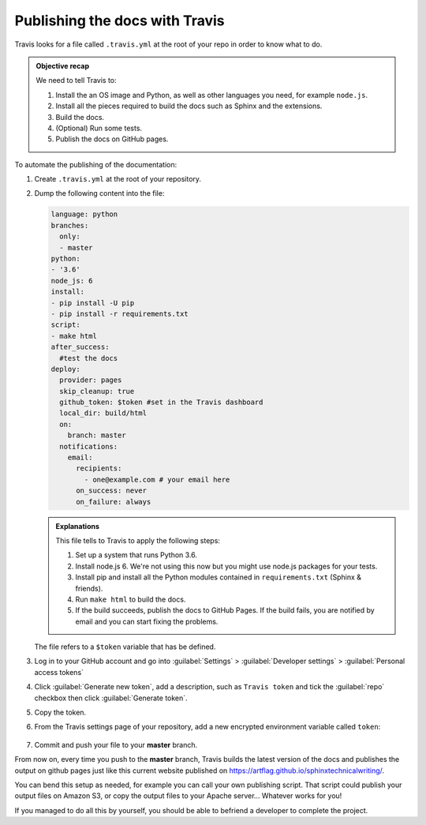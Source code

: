 .. _config-travis:

Publishing the docs with Travis
===============================

Travis looks for a file called ``.travis.yml`` at the root of your repo in order to know
what to do.

.. admonition:: Objective recap

   We need to tell Travis to:

   #. Install the an OS image and Python, as well as other languages you need, for example ``node.js``.
   #. Install all the pieces required to build the docs such as Sphinx and the extensions.
   #. Build the docs.
   #. (Optional) Run some tests.
   #. Publish the docs on GitHub pages.

To automate the publishing of the documentation:

#. Create ``.travis.yml`` at the root of your repository.
#. Dump the following content into the file:

   .. code-block:: yaml

      language: python
      branches:
        only:
        - master
      python:
      - '3.6'
      node_js: 6
      install:
      - pip install -U pip
      - pip install -r requirements.txt
      script:
      - make html
      after_success:
        #test the docs
      deploy:
        provider: pages
        skip_cleanup: true
        github_token: $token #set in the Travis dashboard
        local_dir: build/html
        on:
          branch: master
        notifications:
          email:
            recipients:
              - one@example.com # your email here
            on_success: never
            on_failure: always

   .. admonition:: Explanations

      This file tells to Travis to apply the following steps:

      #. Set up a system that runs Python 3.6.
      #. Install node.js 6. We're not using this now but you might use node.js packages for your tests.
      #. Install pip and install all the Python modules contained in ``requirements.txt`` (Sphinx & friends).
      #. Run ``make html`` to build the docs.
      #. If the build succeeds, publish the docs to GitHub Pages. If the build fails, you are notified by email and you can start fixing the problems.

   The file refers to a ``$token`` variable that has be defined.

#. Log in to your GitHub account and go into :guilabel:`Settings` > :guilabel:`Developer settings` > :guilabel:`Personal access tokens`

#. Click :guilabel:`Generate new token`, add a description, such as ``Travis token`` and tick the :guilabel:`repo`
   checkbox then click :guilabel:`Generate token`.

#. Copy the token.

#. From the Travis settings page of your repository, add a new encrypted environment variable called ``token``:

   .. figure:: images/travis-env.png

#. Commit and push your file to your **master** branch.

From now on, every time you push to the **master** branch, Travis builds the latest version of the docs and
publishes the output on github pages just like this current website published on
`https://artflag.github.io/sphinxtechnicalwriting/ <https://artflag.github.io/sphinxtechnicalwriting/>`__.

You can bend this setup as needed, for example you can call your own publishing script. That script could
publish your output files on Amazon S3, or copy the output files to your Apache server... Whatever works for you!

If you managed to do all this by yourself, you should be able to befriend a developer to complete the project.
